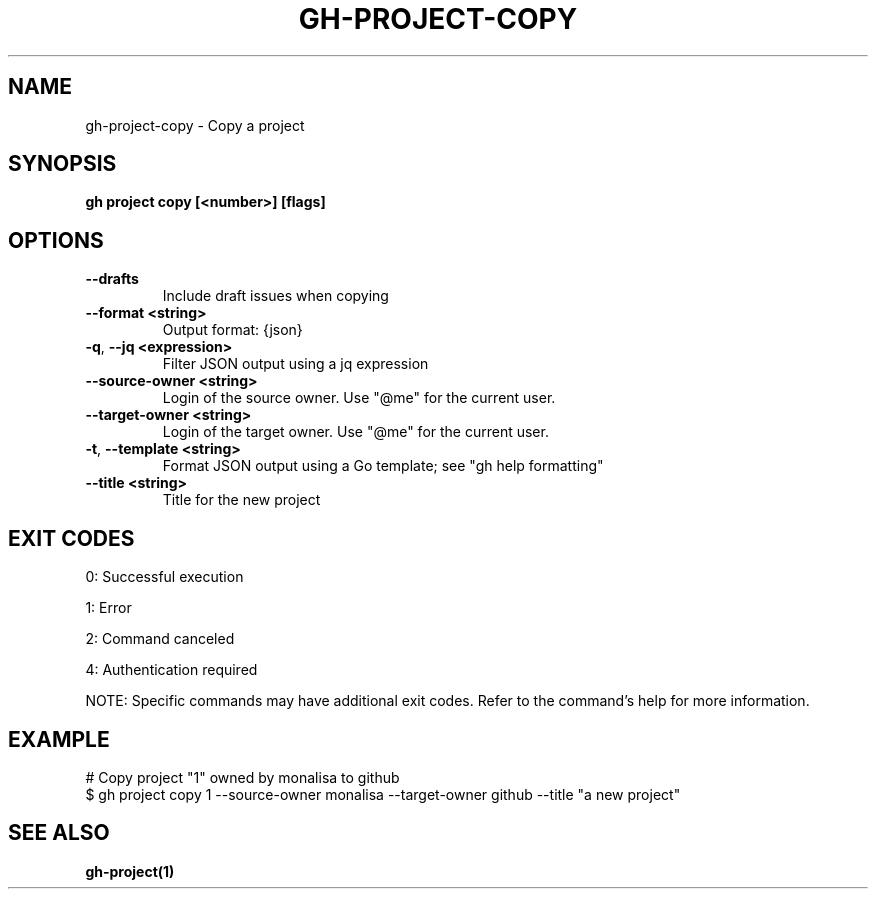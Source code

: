 .nh
.TH "GH-PROJECT-COPY" "1" "Apr 2025" "GitHub CLI 2.71.2" "GitHub CLI manual"

.SH NAME
gh-project-copy - Copy a project


.SH SYNOPSIS
\fBgh project copy [<number>] [flags]\fR


.SH OPTIONS
.TP
\fB--drafts\fR
Include draft issues when copying

.TP
\fB--format\fR \fB<string>\fR
Output format: {json}

.TP
\fB-q\fR, \fB--jq\fR \fB<expression>\fR
Filter JSON output using a jq expression

.TP
\fB--source-owner\fR \fB<string>\fR
Login of the source owner. Use "@me" for the current user.

.TP
\fB--target-owner\fR \fB<string>\fR
Login of the target owner. Use "@me" for the current user.

.TP
\fB-t\fR, \fB--template\fR \fB<string>\fR
Format JSON output using a Go template; see "gh help formatting"

.TP
\fB--title\fR \fB<string>\fR
Title for the new project


.SH EXIT CODES
0: Successful execution

.PP
1: Error

.PP
2: Command canceled

.PP
4: Authentication required

.PP
NOTE: Specific commands may have additional exit codes. Refer to the command's help for more information.


.SH EXAMPLE
.EX
# Copy project "1" owned by monalisa to github
$ gh project copy 1 --source-owner monalisa --target-owner github --title "a new project"

.EE


.SH SEE ALSO
\fBgh-project(1)\fR

